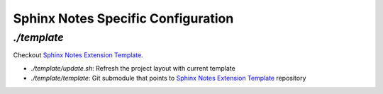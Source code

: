 ===================================
Sphinx Notes Specific Configuration
===================================

`./template`
============

Checkout `Sphinx Notes Extension Template`_.

- `./template/update.sh`: Refresh the project layout with current template
- `./template/template`: Git submodule that points to `Sphinx Notes Extension Template`_ repository

.. _Sphinx Notes Extension Template: https://github.com/{{ cookiecutter.namespace }}/template
